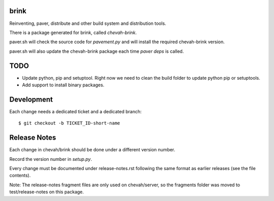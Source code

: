 brink
=====

Reinventing, paver, distribute and other build system and distribution tools.

There is a package generated for brink, called `chevah-brink`.

paver.sh will check the source code for `pavement.py` and will install the
required chevah-brink version.

paver.sh will also update the chevah-brink package each time `paver deps` is
called.


TODO
====

* Update python, pip and setuptool. Right now we need to clean the build
  folder to update python pip or setuptools.
* Add support to install binary packages.


Development
===========

Each change needs a dedicated ticket and a dedicated branch::

    $ git checkout -b TICKET_ID-short-name


Release Notes
=============

Each change in chevah/brink should be done under a different version number.

Record the version number in `setup.py`.

Every change must be documented under release-notes.rst following the same
format as earlier releases (see the file contents).

Note: The release-notes fragment files are only used on chevah/server, so the
fragments folder was moved to test/release-notes on this package.
